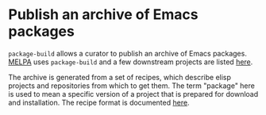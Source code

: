 * Publish an archive of Emacs packages

~package-build~ allows a curator to publish an archive of Emacs
packages.  [[https://melpa.org][MELPA]] uses ~package-build~ and a few downstream projects are
listed [[https://github.com/melpa/melpa/wiki/Downstream-Projects][here]].

The archive is generated from a set of recipes, which describe elisp
projects and repositories from which to get them.  The term "package"
here is used to mean a specific version of a project that is prepared
for download and installation.  The recipe format is documented [[https://github.com/melpa/melpa#recipe-format][here]].

#+html: <br><br>
#+html: <a href="https://github.com/melpa/package-build/actions/workflows/compile.yml"><img alt="Compile" src="https://github.com/melpa/package-build/actions/workflows/compile.yml/badge.svg"/></a>
#+html: <a href="https://github.com/melpa/package-build/actions/workflows/ci.yml"><img alt="CI" src="https://github.com/melpa/package-build/actions/workflows/ci.yml/badge.svg"/></a>
#+html: <a href="https://stable.melpa.org/#/package-build"><img alt="MELPA Stable" src="https://stable.melpa.org/packages/package-build-badge.svg"/></a>
#+html: <a href="https://melpa.org/#/package-build"><img alt="MELPA" src="https://melpa.org/packages/package-build-badge.svg"/></a>

